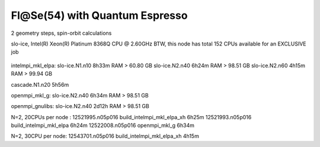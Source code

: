 ===============================
Fl@Se(54) with Quantum Espresso
===============================

2 geometry steps, spin-orbit calculations

slo-ice,  Intel(R) Xeon(R) Platinum 8368Q CPU @ 2.60GHz
BTW, this node has total 152 CPUs available for an EXCLUSIVE job
 .. Its 38 cores running at 2.60GH


intelmpi_mkl_elpa:
slo-ice.N1.n10    8h33m    RAM >      60.80 GB
slo-ice.N2.n40    6h24m    RAM >      98.51 GB
slo-ice.N2.n60    4h15m    RAM >      99.94 GB

cascade.N1.n20   5h56m

openmpi_mkl_g:
slo-ice.N2.n40    6h34m    RAM >      98.51 GB

openmpi_gnulibs:
slo-ice.N2.n40    2d12h    RAM >      98.51 GB



N=2, 20CPUs per node :
12521995.n05p016  build_intelmpi_mkl_elpa_xh  6h25m
12521993.n05p016  build_intelmpi_mkl_elpa     6h24m
12522008.n05p016  openmpi_mkl_g               6h34m

N=2, 30CPU per node:
12543701.n05p016  build_intelmpi_mkl_elpa_xh  4h15m




